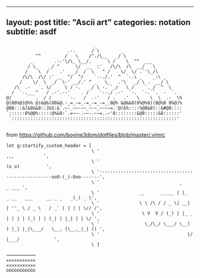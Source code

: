 --------------

** layout: post title: "Ascii art" categories: notation subtitle: asdf
   :PROPERTIES:
   :CUSTOM_ID: layout-post-title-ascii-art-categories-notation-subtitle-asdf
   :END:

#+BEGIN_EXAMPLE
                                      _
                            .-.      / \        _
                ^^         /   \    /^./\__   _/ \
              _        .--'\/\_ \__/.      \ /    \  ^^  ___
             / \_    _/ ^      \/  __  :'   /\/\  /\  __/   \
            /    \  /    .'   _/  /  \   ^ /    \/  \/ .`'\_/\
           /\/\  /\/ :' __  ^/  ^/    `--./.'  ^  `-.\ _    _:\ _
          /    \/  \  _/  \-' __/.' ^ _   \_   .'\   _/ \ .  __/ \
        /\  .-   `. \/     \ / -.   _/ \ -. `_/   \ /    `._/  ^  \
       /  `-.__ ^   / .-'.--'    . /    `--./ .-'  `-.  `-. `.  -  `.
     @/        `.  / /      `-.   /  .-'   / .   .'   \    \  \  .-  \%
     @(88%@)@%% @)&@&(88&@.-_=_-=_-=_-=_-=_.8@% &@&&8(8%@%8)(8@%8 8%@)%
     @88:::&(&8&&8::JGS:&`.~-_~~-~~_~-~_~-~~=.'@(&%::::%@8&8)::&#@8::::
     `::::::8%@@%:::::@%&8:`.=~~-.~~-.~~=..~'8::::::::&@8:::::&8::::::'
      `::::::::::::::::::::::::::::::::::::::::::::::::::::::::::::::'

#+END_EXAMPLE

from [[https://github.com/bovine3dom/dotfiles/blob/master/.vimrc]]

#+BEGIN_EXAMPLE
    let g:startify_custom_header = [
                                    \ '                                                        ,,,           ',
                                    \ '                                                       (o o)          ',
                                    \ '----------------------------------------------------ooO-(_)-Ooo-------',
                                    \ '                              _                                 _ ___ ',
                                    \ '               __      _____ | |_     _ __   ___     __ _ _   _(_) _ \',
                                    \ '               \ \ /\ / / _ \| __|   | ''_ \ / _ \   / _` | | | | \// /',
                                    \ '                \ V  V / (_) | |_ _  | | | | (_) | | (_| | |_| | | \/ ',
                                    \ '                 \_/\_/ \___/ \__( ) |_| |_|\___/   \__, |\__,_|_| () ',
                                    \ '                                 |/                 |___/             ',
                                    \ ]
#+END_EXAMPLE

#+BEGIN_EXAMPLE
    →→→→→→→→→→→
    ✕✕✕✕✕✕✕✕✕✕✕
    ×××××××××××
    ©©©©©©©©©©©
#+END_EXAMPLE

